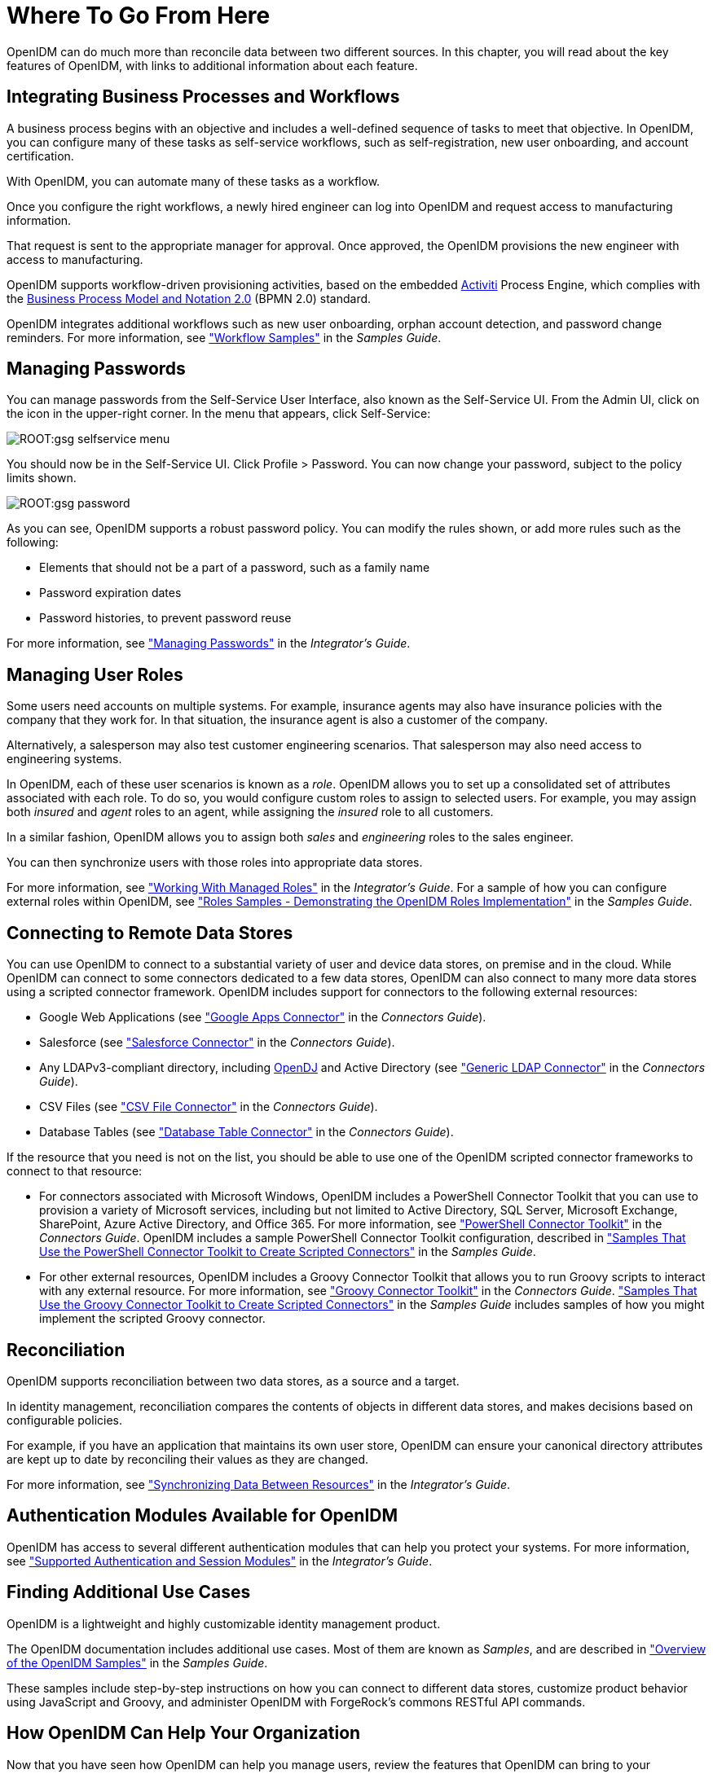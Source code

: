 ////
  The contents of this file are subject to the terms of the Common Development and
  Distribution License (the License). You may not use this file except in compliance with the
  License.
 
  You can obtain a copy of the License at legal/CDDLv1.0.txt. See the License for the
  specific language governing permission and limitations under the License.
 
  When distributing Covered Software, include this CDDL Header Notice in each file and include
  the License file at legal/CDDLv1.0.txt. If applicable, add the following below the CDDL
  Header, with the fields enclosed by brackets [] replaced by your own identifying
  information: "Portions copyright [year] [name of copyright owner]".
 
  Copyright 2017 ForgeRock AS.
  Portions Copyright 2024 3A Systems LLC.
////

:figure-caption!:
:example-caption!:
:table-caption!:
:leveloffset: -1"


[#chap-where-to-go]
== Where To Go From Here

OpenIDM can do much more than reconcile data between two different sources. In this chapter, you will read about the key features of OpenIDM, with links to additional information about each feature.

[#gsg-bpmn]
=== Integrating Business Processes and Workflows

A business process begins with an objective and includes a well-defined sequence of tasks to meet that objective. In OpenIDM, you can configure many of these tasks as self-service workflows, such as self-registration, new user onboarding, and account certification.

With OpenIDM, you can automate many of these tasks as a workflow.

Once you configure the right workflows, a newly hired engineer can log into OpenIDM and request access to manufacturing information.

That request is sent to the appropriate manager for approval. Once approved, the OpenIDM provisions the new engineer with access to manufacturing.

OpenIDM supports workflow-driven provisioning activities, based on the embedded link:http://activiti.org[Activiti, window=\_blank] Process Engine, which complies with the link:http://www.omg.org/spec/BPMN/2.0/[Business Process Model and Notation 2.0, window=\_blank] (BPMN 2.0) standard.

OpenIDM integrates additional workflows such as new user onboarding, orphan account detection, and password change reminders. For more information, see xref:samples-guide:chap-workflow-samples.adoc#chap-workflow-samples["Workflow Samples"] in the __Samples Guide__.


[#gsg-passwords]
=== Managing Passwords

You can manage passwords from the Self-Service User Interface, also known as the Self-Service UI. From the Admin UI, click on the icon in the upper-right corner. In the menu that appears, click Self-Service:

[#d7821e651]
image::ROOT:gsg-selfservice-menu.png[]
You should now be in the Self-Service UI. Click Profile > Password. You can now change your password, subject to the policy limits shown.

[#d7821e664]
image::ROOT:gsg-password.png[]
As you can see, OpenIDM supports a robust password policy. You can modify the rules shown, or add more rules such as the following:

* Elements that should not be a part of a password, such as a family name

* Password expiration dates

* Password histories, to prevent password reuse

For more information, see xref:integrators-guide:chap-passwords.adoc#chap-passwords["Managing Passwords"] in the __Integrator's Guide__.


[#gsg-role-management]
=== Managing User Roles

Some users need accounts on multiple systems. For example, insurance agents may also have insurance policies with the company that they work for. In that situation, the insurance agent is also a customer of the company.

Alternatively, a salesperson may also test customer engineering scenarios. That salesperson may also need access to engineering systems.

In OpenIDM, each of these user scenarios is known as a __role__. OpenIDM allows you to set up a consolidated set of attributes associated with each role. To do so, you would configure custom roles to assign to selected users. For example, you may assign both __insured__ and __agent__ roles to an agent, while assigning the __insured__ role to all customers.

In a similar fashion, OpenIDM allows you to assign both __sales__ and __engineering__ roles to the sales engineer.

You can then synchronize users with those roles into appropriate data stores.

For more information, see xref:integrators-guide:chap-users-groups-roles.adoc#working-with-managed-roles["Working With Managed Roles"] in the __Integrator's Guide__. For a sample of how you can configure external roles within OpenIDM, see xref:samples-guide:chap-roles-sample.adoc#chap-roles-sample["Roles Samples - Demonstrating the OpenIDM Roles Implementation"] in the __Samples Guide__.


[#gsg-connectors]
=== Connecting to Remote Data Stores

You can use OpenIDM to connect to a substantial variety of user and device data stores, on premise and in the cloud. While OpenIDM can connect to some connectors dedicated to a few data stores, OpenIDM can also connect to many more data stores using a scripted connector framework.
OpenIDM includes support for connectors to the following external resources:

* Google Web Applications (see xref:connectors-guide:chap-google.adoc#chap-google["Google Apps Connector"] in the __Connectors Guide__).

* Salesforce (see xref:connectors-guide:chap-salesforce.adoc#chap-salesforce["Salesforce Connector"] in the __Connectors Guide__).

* Any LDAPv3-compliant directory, including link:../../../opendj/3.5/install-guide[OpenDJ, window=\_blank] and Active Directory (see xref:connectors-guide:chap-ldap.adoc#chap-ldap["Generic LDAP Connector"] in the __Connectors Guide__).

* CSV Files (see xref:connectors-guide:chap-csv.adoc#chap-csv["CSV File Connector"] in the __Connectors Guide__).

* Database Tables (see xref:connectors-guide:chap-database.adoc#chap-database["Database Table Connector"] in the __Connectors Guide__).

If the resource that you need is not on the list, you should be able to use one of the OpenIDM scripted connector frameworks to connect to that resource:

* For connectors associated with Microsoft Windows, OpenIDM includes a PowerShell Connector Toolkit that you can use to provision a variety of Microsoft services, including but not limited to Active Directory, SQL Server, Microsoft Exchange, SharePoint, Azure Active Directory, and Office 365. For more information, see xref:connectors-guide:chap-powershell.adoc#chap-powershell["PowerShell Connector Toolkit"] in the __Connectors Guide__. OpenIDM includes a sample PowerShell Connector Toolkit configuration, described in xref:samples-guide:chap-powershell-samples.adoc#chap-powershell-samples["Samples That Use the PowerShell Connector Toolkit to Create Scripted Connectors"] in the __Samples Guide__.

* For other external resources, OpenIDM includes a Groovy Connector Toolkit that allows you to run Groovy scripts to interact with any external resource. For more information, see xref:connectors-guide:chap-groovy.adoc#chap-groovy["Groovy Connector Toolkit"] in the __Connectors Guide__. xref:samples-guide:chap-groovy-samples.adoc#chap-groovy-samples["Samples That Use the Groovy Connector Toolkit to Create Scripted Connectors"] in the __Samples Guide__ includes samples of how you might implement the scripted Groovy connector.



[#gsg-recon]
=== Reconciliation

OpenIDM supports reconciliation between two data stores, as a source and a target.

In identity management, reconciliation compares the contents of objects in different data stores, and makes decisions based on configurable policies.

For example, if you have an application that maintains its own user store, OpenIDM can ensure your canonical directory attributes are kept up to date by reconciling their values as they are changed.

For more information, see xref:integrators-guide:chap-synchronization.adoc#chap-synchronization["Synchronizing Data Between Resources"] in the __Integrator's Guide__.


[#gsg-auth-modules]
=== Authentication Modules Available for OpenIDM

OpenIDM has access to several different authentication modules that can help you protect your systems. For more information, see xref:integrators-guide:chap-auth.adoc#supported-auth-session-modules["Supported Authentication and Session Modules"] in the __Integrator's Guide__.


[#gsg-usecases]
=== Finding Additional Use Cases

OpenIDM is a lightweight and highly customizable identity management product.

The OpenIDM documentation includes additional use cases. Most of them are known as __Samples__, and are described in xref:samples-guide:chap-overview.adoc#chap-overview["Overview of the OpenIDM Samples"] in the __Samples Guide__.

These samples include step-by-step instructions on how you can connect to different data stores, customize product behavior using JavaScript and Groovy, and administer OpenIDM with ForgeRock's commons RESTful API commands.


[#gsg-integration]
=== How OpenIDM Can Help Your Organization

Now that you have seen how OpenIDM can help you manage users, review the features that OpenIDM can bring to your organization:

* __Web-Based Administrative User Interface__
+
Configure OpenIDM with the Web-Based Administrative User Interface. You can configure many major components of OpenIDM without ever touching a text configuration file.

* __Self-Service Functionality__
+
User self-service features can streamline onboarding, account certification, new user registration, username recovery, and password reset. OpenIDM self-service features are built upon a link:http://www.omg.org/spec/BPMN/2.0/[BPMN 2.0-compliant workflow engine., window=\_blank]

* __Role-Based Provisioning__
+
Create and manage users based on attributes such as organizational need, job function, and geographic location.

* __Backend Flexibility__
+
Choose the desired backend database for your deployment. OpenIDM supports MySQL, Microsoft SQL Server, Oracle Database, IBM DB2, and PostgreSQL.

* __Password Management__
+
Set up fine-grained control of passwords to ensure consistent password policies across all applications and data stores. Supports separate passwords per external resource.

* __Logging, Auditing, and Reporting__
+
OpenIDM logs all activity, internally and within connected systems. With such logs, you can track information for access, activity, authentication, configuration, reconciliation, and synchronization.

* __Access to External Resources__
+
OpenIDM can access a generic scripted connector that allows you to set up communications with many external data stores.



[#stop-and-remove]
=== Stopping and Removing OpenIDM

Follow these steps to stop and remove OpenIDM.

[#going-further]
====

. To stop OpenIDM, return to the console window where you saw the following message:
+

[source, console]
----
-> OpenIDM ready
----
+
Press Return, and enter the following command:
+

[source, console]
----
-> shutdown
----

. OpenIDM is self-contained. After you shut down OpenIDM, you can choose to delete the files in the `/path/to/openidm` directory. OpenIDM includes no artifacts in system registries or elsewhere.

====
We hope that you want to continue exploring OpenIDM. To do so, review the rest of the link:../../../openidm/4.5[OpenIDM documentation, window=\_blank].


